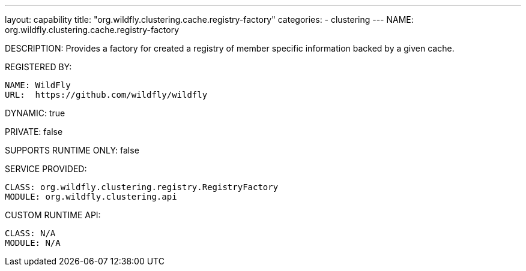 ---
layout: capability
title:  "org.wildfly.clustering.cache.registry-factory"
categories:
  - clustering
---
NAME: org.wildfly.clustering.cache.registry-factory

DESCRIPTION: Provides a factory for created a registry of member specific information backed by a given cache.

REGISTERED BY:
  
  NAME: WildFly
  URL:  https://github.com/wildfly/wildfly

DYNAMIC: true

PRIVATE: false

SUPPORTS RUNTIME ONLY: false

SERVICE PROVIDED:

  CLASS: org.wildfly.clustering.registry.RegistryFactory
  MODULE: org.wildfly.clustering.api

CUSTOM RUNTIME API:

  CLASS: N/A
  MODULE: N/A
